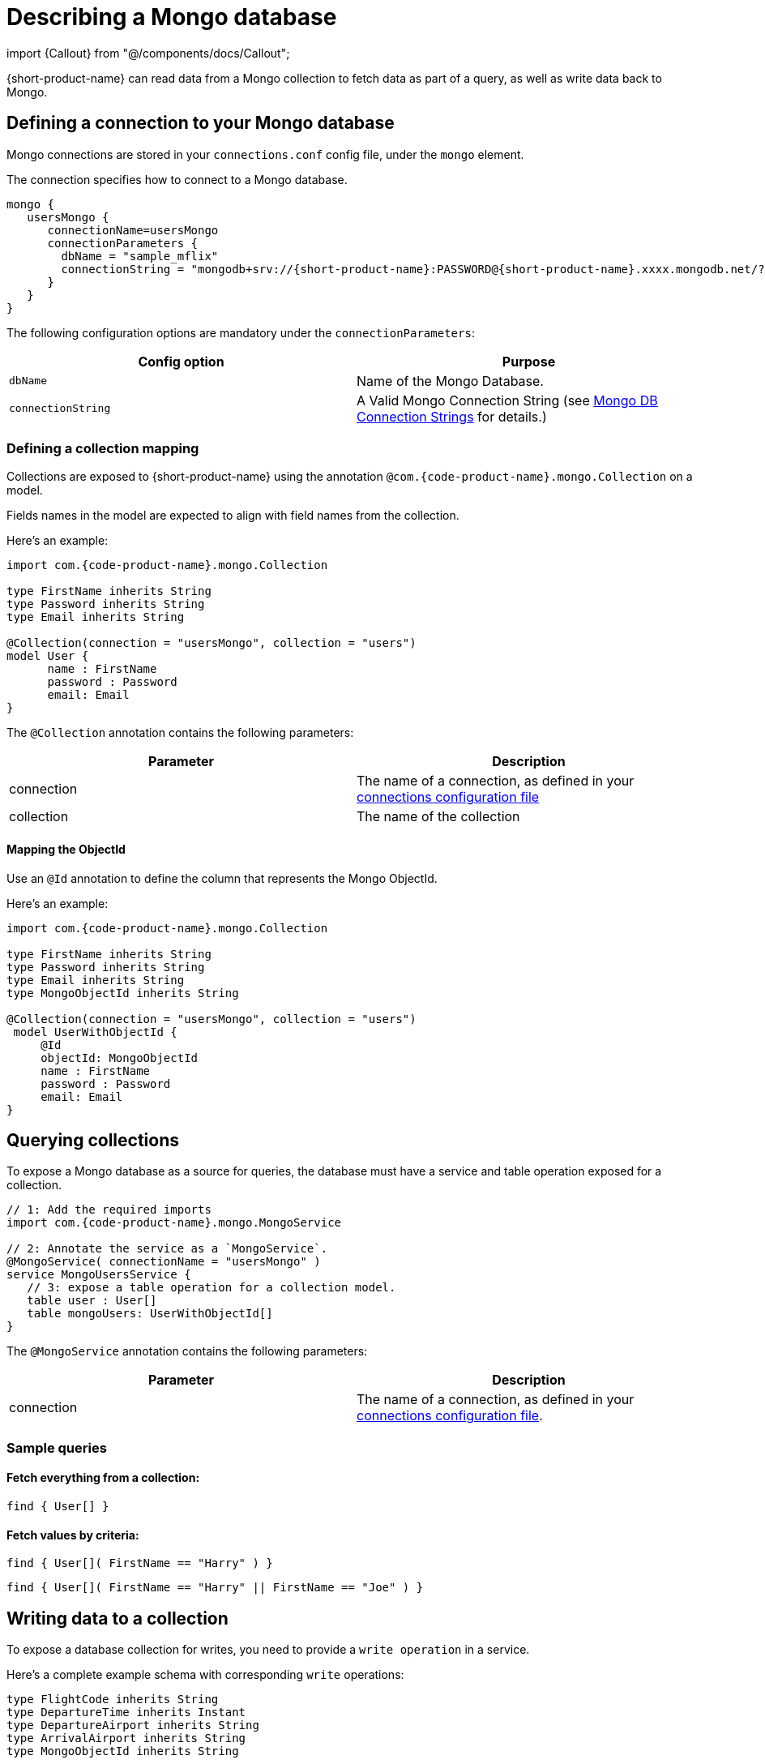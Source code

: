 = Describing a Mongo database
:description: Learn how to make a collection in a Mongo database available for {short-product-name}

import \{Callout} from "@/components/docs/Callout";

{short-product-name} can read data from a Mongo collection to fetch data as part of a query, as well as write data
back to Mongo.

== Defining a connection to your Mongo database

Mongo connections are stored in your `connections.conf` config file, under the `mongo` element.

The connection specifies how to connect to a Mongo database.

[,hocon]
----
mongo {
   usersMongo {
      connectionName=usersMongo
      connectionParameters {
        dbName = "sample_mflix"
        connectionString = "mongodb+srv://{short-product-name}:PASSWORD@{short-product-name}.xxxx.mongodb.net/?retryWrites=true&w=majority&appName={short-product-name}"
      }
   }
}
----

The following configuration options are mandatory under the `connectionParameters`:

|===
| Config option | Purpose

| `dbName`
| Name of the Mongo Database.

| `connectionString`
| A Valid Mongo Connection String (see https://www.mongodb.com/docs/manual/reference/connection-string/[Mongo DB Connection Strings] for details.)
|===

=== Defining a collection mapping

Collections are exposed to {short-product-name} using the annotation `@com.{code-product-name}.mongo.Collection` on a model.

Fields names in the model are expected to align with field names from the collection.

Here's an example:

[,taxi]
----
import com.{code-product-name}.mongo.Collection

type FirstName inherits String
type Password inherits String
type Email inherits String

@Collection(connection = "usersMongo", collection = "users")
model User {
      name : FirstName
      password : Password
      email: Email
}
----

The `@Collection` annotation contains the following parameters:

|===
| Parameter | Description

| connection
| The name of a connection, as defined in your link:/docs/describing-data-sources/mongo#defining-a-connection-to-your-mongo-database[connections configuration file]

| collection
| The name of the collection
|===

==== Mapping the ObjectId

Use an `@Id` annotation to define the column that represents the Mongo ObjectId.

Here's an example:

[,taxi]
----
import com.{code-product-name}.mongo.Collection

type FirstName inherits String
type Password inherits String
type Email inherits String
type MongoObjectId inherits String

@Collection(connection = "usersMongo", collection = "users")
 model UserWithObjectId {
     @Id
     objectId: MongoObjectId
     name : FirstName
     password : Password
     email: Email
}
----

== Querying collections

To expose a Mongo database as a source for queries, the database must have a service and table operation exposed for a collection.

[,taxi]
----
// 1: Add the required imports
import com.{code-product-name}.mongo.MongoService

// 2: Annotate the service as a `MongoService`.
@MongoService( connectionName = "usersMongo" )
service MongoUsersService {
   // 3: expose a table operation for a collection model.
   table user : User[]
   table mongoUsers: UserWithObjectId[]
}
----

The `@MongoService` annotation contains the following parameters:

|===
| Parameter | Description

| connection
| The name of a connection, as defined in your link:/docs/describing-data-sources/mongo#defining-a-connection-to-your-mongo-database[connections configuration file].
|===

=== Sample queries

==== Fetch everything from a collection:

[,taxi]
----
find { User[] }
----

==== Fetch values by criteria:

[,taxi]
----
find { User[]( FirstName == "Harry" ) }
----

[,taxi]
----
find { User[]( FirstName == "Harry" || FirstName == "Joe" ) }
----

== Writing data to a collection

To expose a database collection for writes, you need to provide a `write operation` in a service.

Here's a complete example schema with corresponding `write` operations:

[,taxi]
----
type FlightCode inherits String
type DepartureTime inherits Instant
type DepartureAirport inherits String
type ArrivalAirport inherits String
type MongoObjectId inherits String

type AirlineCode inherits String
type AirlineName inherits String
type StarAllianceMember inherits Boolean

model Airline {
   code: AirlineCode
   name: AirlineName
   starAlliance: StarAllianceMember
}

@Collection(connection = "flightsMongo", collection = "flightInfo")
model FlightInfo {
   code: FlightCode
   depTime : DepartureTime
   arrival: ArrivalAirport
   airline: Airline
}

@Collection(connection = "flightsMongo", collection = "flightInfo")
model FlightInfoWithObjectId {
   @Id
   objectId: MongoObjectId?
   code: FlightCode
   departure: DepartureAirport
   arrival: ArrivalAirport
   airline: Airline
}

@MongoService( connection = "flightsMongo" )
service FlightsDb {
   table FlightInfo : FlightInfo[]
   table mongoFlights: FlightInfoWithObjectId[]

   // This is effectively Insert as the FlightInfo does not have @Id annotation.
   @UpsertOperation
   write operation insertFlight(FlightInfo):FlightInfo

   // If objectId field is populated, this will update the matching item in the collection.
   // Otherwise it will insert that provided  FlightInfoWithObjectId instance into the collection.
   @UpsertOperation
   write operation upsertFlightWithObjectId(FlightInfoWithObjectId):FlightInfoWithObjectId
}
----

=== Sample mutating queries

==== Inserting data

This example shows inserting data into a Mongo collection.

Note that the `objectId` is `null`, allowing Mongo to assign an Id.

[,taxi]
----
given { movie : FlightInfoWithObjectId = {
    objectId : null ,
    code : "TK 1989",
    departure: "IST",
    arrival: "LHR",
    airline: { code: "TK", name: "Turkish Airlines", starAlliance: true}
  }
}
call FlightsDb::upsertFlightWithObjectId
----

==== Updating data

[,taxi]
----
given { movie : FlightInfoWithObjectId = {
    objectId : "7df78ad8902ce46d" ,
    code : "TK 1990",
    departure: "IST",
    arrival: "LHR",
    airline: { code: "TK", name: "Turkish Airlines", starAlliance: true}
  }
}
call FlightsDb::upsertFlightWithObjectId
----

==== Streaming data from Kafka into Mongo

This example shows streaming stock price updates from a Kafka topic directly into Mongo,
updating based off the symbol:

[,taxi]
----
import com.{code-product-name}.kafka.KafkaService
import com.{code-product-name}.kafka.KafkaOperation

// Kafka model and service emitting prices:
model StockPrice {
  symbol: StockSymbol inherits String
  currentPrice : StockPrice inherits Decimal
}

@KafkaService( connectionName = "market-prices" )
service MyKafkaService {
  stream prices : Stream<StockPrice>
}


// Mongo model and service for saving prices:
@Collection(connection = "stockPricesMongoDb", collection = "stockPrices")
closed parameter model SavedStockPrice {
   @Id
   symbol : StockSymbol
   currentPrice : StockPrice
   timestamp : Instant = now()
}

@MongoService( connection = "stockPricesMongoDb" )
service StockPricesMongoService {
   table prices: SavedStockPrice[]

   @UpsertOperation
   write operation updatePrice(SavedStockPrice):SavedStockPrice
}
----

Given the above, the following query will save updated Kafka ticks into Mongo:

[,taxi]
----
stream { StockPrice }
call StockPricesMongoService::updatePrice
----

==== Building a REST API that reads from Mongo

This is a full example, where we create an HTTP endpoint accepting a `GET` request
with a ticker symbol.

We'll use the same model and services declared in <<streaming-data-from-kafka-into-mongo,Streaming data from Kafka to Mongo>>,
to avoid redeclaring them here.

[,taxi]
----
@HttpOperation(url = "/api/q/stockPrices/{symbol}", method = "GET")
query FetchStockPrices(@PathVariable("symbol") symbol:StockSymbol) {
  find { SavedStockPrice( StockSymbol == symbol) }
}
----
